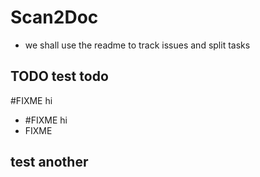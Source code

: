 * Scan2Doc
  - we shall use the readme to track issues and split tasks
** TODO test todo
   #FIXME hi
   - #FIXME hi
   - FIXME
** test another
